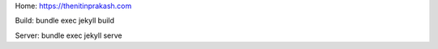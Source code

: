 Home: https://thenitinprakash.com

Build: bundle exec jekyll build

Server: bundle exec jekyll serve
